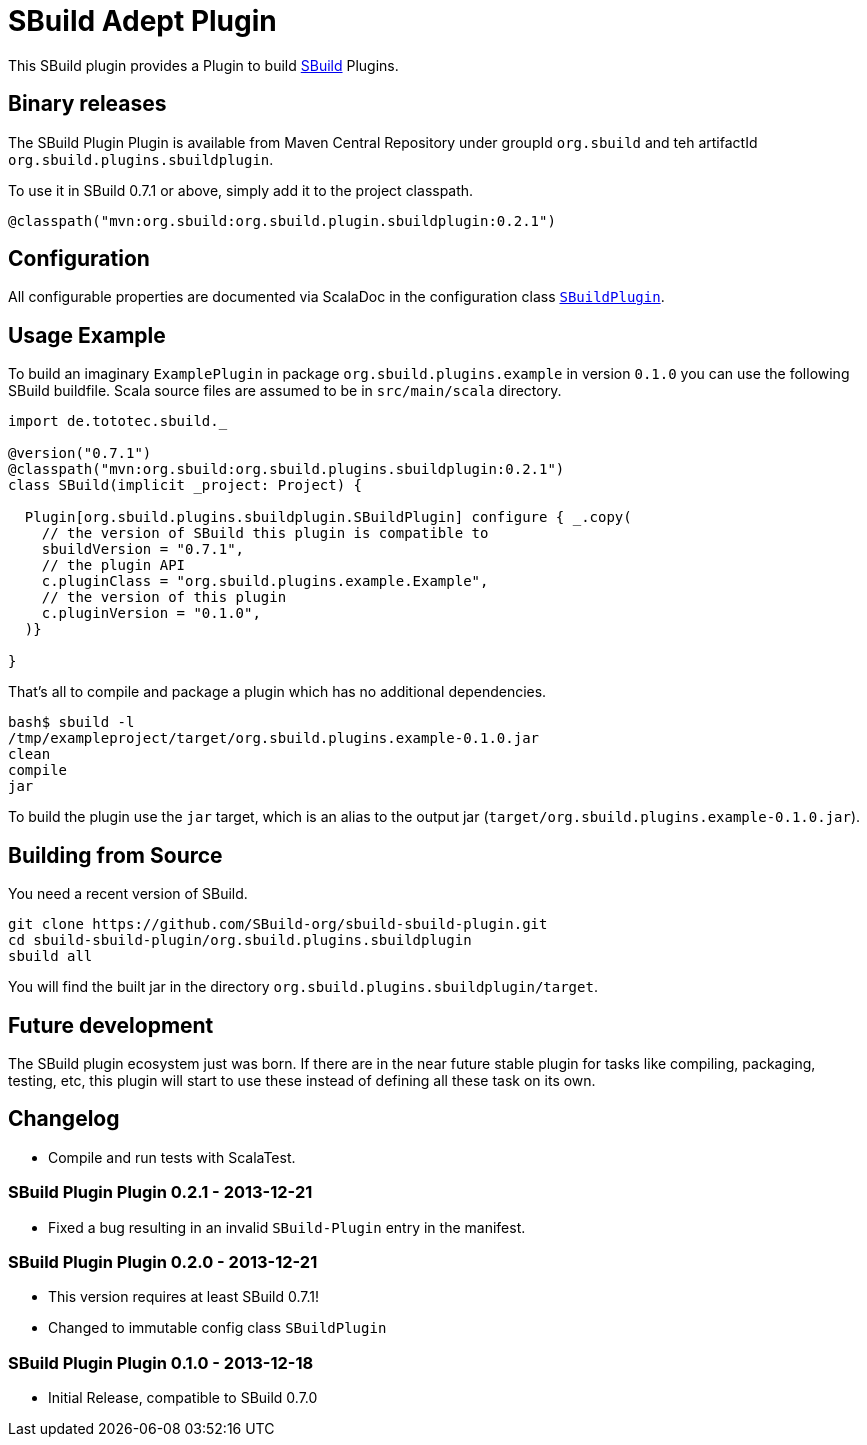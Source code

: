 = SBuild Adept Plugin

This SBuild plugin provides a Plugin to build http://sbuild.tototec.de[SBuild] Plugins.

== Binary releases

The SBuild Plugin Plugin is available from Maven Central Repository under groupId `org.sbuild` and teh artifactId `org.sbuild.plugins.sbuildplugin`.

To use it in SBuild 0.7.1 or above, simply add it to the project classpath.

[source,scala]
----
@classpath("mvn:org.sbuild:org.sbuild.plugin.sbuildplugin:0.2.1")
----

== Configuration

All configurable properties are documented via ScalaDoc in the configuration class link:org.sbuild.plugins.sbuildplugin/src/main/scala/org/sbuild/plugins/sbuildplugin/SBuildPlugin.scala[`SBuildPlugin`].

== Usage Example

To build an imaginary `ExamplePlugin` in package `org.sbuild.plugins.example` in version `0.1.0` you can use the following SBuild buildfile. Scala source files are assumed to be in `src/main/scala` directory.

[source,scala]
----
import de.tototec.sbuild._

@version("0.7.1")
@classpath("mvn:org.sbuild:org.sbuild.plugins.sbuildplugin:0.2.1")
class SBuild(implicit _project: Project) {

  Plugin[org.sbuild.plugins.sbuildplugin.SBuildPlugin] configure { _.copy(
    // the version of SBuild this plugin is compatible to
    sbuildVersion = "0.7.1",
    // the plugin API
    c.pluginClass = "org.sbuild.plugins.example.Example",
    // the version of this plugin
    c.pluginVersion = "0.1.0",
  )}

}
----

That's all to compile and package a plugin which has no additional dependencies.

----
bash$ sbuild -l
/tmp/exampleproject/target/org.sbuild.plugins.example-0.1.0.jar 
clean 
compile 
jar
----

To build the plugin use the `jar` target, which is an alias to the output jar (`target/org.sbuild.plugins.example-0.1.0.jar`).

== Building from Source

You need a recent version of SBuild.

----
git clone https://github.com/SBuild-org/sbuild-sbuild-plugin.git
cd sbuild-sbuild-plugin/org.sbuild.plugins.sbuildplugin
sbuild all
----

You will find the built jar in the directory `org.sbuild.plugins.sbuildplugin/target`.


== Future development

The SBuild plugin ecosystem just was born. If there are in the near future stable plugin for tasks like compiling, packaging, testing, etc, this plugin will start to use these instead of defining all these task on its own.


== Changelog

* Compile and run tests with ScalaTest.

=== SBuild Plugin Plugin 0.2.1 - 2013-12-21

* Fixed a bug resulting in an invalid `SBuild-Plugin` entry in the manifest.

=== SBuild Plugin Plugin 0.2.0 - 2013-12-21

* This version requires at least SBuild 0.7.1!
* Changed to immutable config class `SBuildPlugin`

=== SBuild Plugin Plugin 0.1.0 - 2013-12-18

* Initial Release, compatible to SBuild 0.7.0
